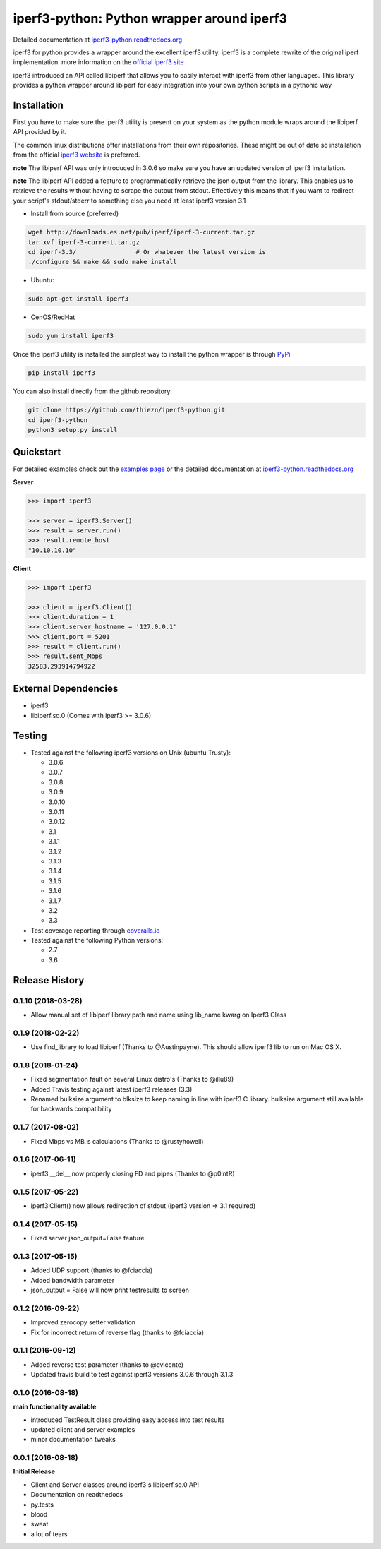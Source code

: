 iperf3-python: Python wrapper around iperf3
===========================================

|PyPi Status| |Build Status| |Coverage Status| |Documentation Status|

Detailed documentation at
`iperf3-python.readthedocs.org <https://iperf3-python.readthedocs.org/>`__

iperf3 for python provides a wrapper around the excellent iperf3
utility. iperf3 is a complete rewrite of the original iperf
implementation. more information on the `official iperf3
site <http://software.es.net/iperf/>`__

iperf3 introduced an API called libiperf that allows you to easily
interact with iperf3 from other languages. This library provides a
python wrapper around libiperf for easy integration into your own python
scripts in a pythonic way

Installation
------------

First you have to make sure the iperf3 utility is present on your system as the
python module wraps around the libiperf API provided by it. 

The common linux distributions offer installations from their own repositories. These
might be out of date so installation from the official `iperf3 website <http://software.es.net/iperf/>`__
is preferred. 

**note** The libiperf API was only introduced in 3.0.6 so make sure you have an updated version
of iperf3 installation.

**note** The libiperf API added a feature to programmatically retrieve the json output from the library. This
enables us to retrieve the results without having to scrape the output from stdout. Effectively this means
that if you want to redirect your script's stdout/stderr to something else you need at least iperf3 version 3.1

- Install from source (preferred)

.. code:: bash

    wget http://downloads.es.net/pub/iperf/iperf-3-current.tar.gz
    tar xvf iperf-3-current.tar.gz
    cd iperf-3.3/                # Or whatever the latest version is
    ./configure && make && sudo make install

- Ubuntu:

.. code:: bash

    sudo apt-get install iperf3

- CenOS/RedHat

.. code:: bash

    sudo yum install iperf3

Once the iperf3 utility is installed the simplest way to install the python wrapper is through
`PyPi <https://pypi.python.org/pypi/iperf3>`__

.. code:: bash

    pip install iperf3

You can also install directly from the github repository:

.. code:: bash

    git clone https://github.com/thiezn/iperf3-python.git
    cd iperf3-python
    python3 setup.py install

Quickstart
----------

For detailed examples check out the `examples page <http://iperf3-python.readthedocs.io/en/latest/examples.html>`__ or
the detailed documentation at `iperf3-python.readthedocs.org <https://iperf3-python.readthedocs.org/>`__


**Server**

.. code:: python

    >>> import iperf3

    >>> server = iperf3.Server()
    >>> result = server.run()
    >>> result.remote_host
    "10.10.10.10"

**Client**

.. code:: python

    >>> import iperf3

    >>> client = iperf3.Client()
    >>> client.duration = 1
    >>> client.server_hostname = '127.0.0.1'
    >>> client.port = 5201
    >>> result = client.run()
    >>> result.sent_Mbps
    32583.293914794922


External Dependencies
---------------------

-  iperf3
-  libiperf.so.0 (Comes with iperf3 >= 3.0.6)

Testing
-------

- Tested against the following iperf3 versions on Unix (ubuntu Trusty):

  - 3.0.6
  - 3.0.7
  - 3.0.8
  - 3.0.9
  - 3.0.10
  - 3.0.11
  - 3.0.12
  - 3.1
  - 3.1.1
  - 3.1.2
  - 3.1.3
  - 3.1.4
  - 3.1.5
  - 3.1.6
  - 3.1.7
  - 3.2
  - 3.3

- Test coverage reporting through `coveralls.io <https://coveralls.io/>`__
- Tested against the following Python versions:

  - 2.7
  - 3.6

.. |PyPi Status| image:: https://img.shields.io/pypi/v/iperf3.svg
   :target: https://pypi.python.org/pypi/iperf3
.. |Build Status| image:: https://travis-ci.org/thiezn/iperf3-python.svg?branch=master
   :target: https://travis-ci.org/thiezn/iperf3-python
.. |Coverage Status| image:: https://coveralls.io/repos/github/thiezn/iperf3-python/badge.svg?branch=master
   :target: https://coveralls.io/github/thiezn/iperf3-python?branch=master
.. |Documentation Status| image:: https://readthedocs.org/projects/iperf3-python/badge/?version=latest
   :target: http://iperf3-python.readthedocs.io/en/latest/?badge=latest


.. :changelog:

Release History
---------------

0.1.10 (2018-03-28)
+++++++++++++++++++
- Allow manual set of libiperf library path and name using lib_name kwarg on Iperf3 Class

0.1.9 (2018-02-22)
++++++++++++++++++
- Use find_library to load libiperf (Thanks to @Austinpayne). This should allow iperf3 lib to run on Mac OS X.

0.1.8 (2018-01-24)
++++++++++++++++++
- Fixed segmentation fault on several Linux distro's (Thanks to @illu89)
- Added Travis testing against latest iperf3 releases (3.3)
- Renamed bulksize argument to blksize to keep naming in line with iperf3 C library. bulksize argument still available for backwards compatibility

0.1.7 (2017-08-02)
++++++++++++++++++
- Fixed Mbps vs MB_s calculations (Thanks to @rustyhowell)

0.1.6 (2017-06-11)
++++++++++++++++++
- iperf3.__del__ now properly closing FD and pipes (Thanks to @p0intR)

0.1.5 (2017-05-22)
++++++++++++++++++
- iperf3.Client() now allows redirection of stdout (iperf3 version => 3.1 required)

0.1.4 (2017-05-15)
++++++++++++++++++
- Fixed server json_output=False feature

0.1.3 (2017-05-15)
++++++++++++++++++
- Added UDP support (thanks to @fciaccia)
- Added bandwidth parameter
- json_output = False will now print testresults to screen

0.1.2 (2016-09-22)
++++++++++++++++++
- Improved zerocopy setter validation
- Fix for incorrect return of reverse flag (thanks to @fciaccia)

0.1.1 (2016-09-12)
++++++++++++++++++

- Added reverse test parameter (thanks to @cvicente)
- Updated travis build to test against iperf3 versions 3.0.6 through 3.1.3

0.1.0 (2016-08-18)
++++++++++++++++++

**main functionality available**

- introduced TestResult class providing easy access into test results
- updated client and server examples
- minor documentation tweaks

0.0.1 (2016-08-18)
++++++++++++++++++

**Initial Release**

- Client and Server classes around iperf3's libiperf.so.0 API
- Documentation on readthedocs
- py.tests
- blood
- sweat
- a lot of tears


